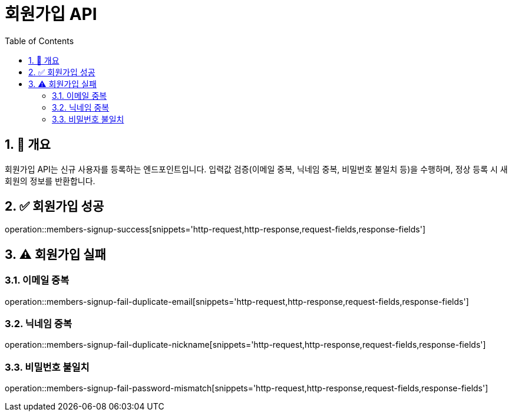 = 회원가입 API
:toc: left
:sectnums:

== 🧾 개요
회원가입 API는 신규 사용자를 등록하는 엔드포인트입니다.
입력값 검증(이메일 중복, 닉네임 중복, 비밀번호 불일치 등)을 수행하며,
정상 등록 시 새 회원의 정보를 반환합니다.

== ✅ 회원가입 성공
operation::members-signup-success[snippets='http-request,http-response,request-fields,response-fields']

== ⚠️ 회원가입 실패

=== 이메일 중복
operation::members-signup-fail-duplicate-email[snippets='http-request,http-response,request-fields,response-fields']

=== 닉네임 중복
operation::members-signup-fail-duplicate-nickname[snippets='http-request,http-response,request-fields,response-fields']

=== 비밀번호 불일치
operation::members-signup-fail-password-mismatch[snippets='http-request,http-response,request-fields,response-fields']
